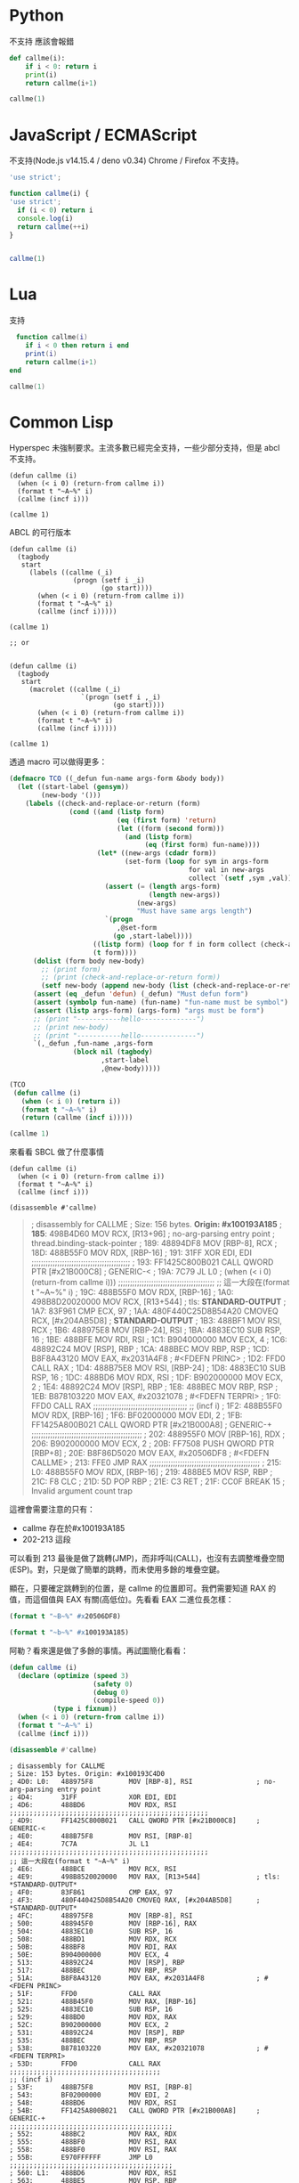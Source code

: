 
* Python
  不支持 應該會報錯
#+begin_src python
  def callme(i):
      if i < 0: return i
      print(i)
      return callme(i+1)

  callme(1)
#+end_src


* JavaScript / ECMAScript
  不支持(Node.js v14.15.4 / deno v0.34)
  Chrome / Firefox 不支持。

  #+begin_src javascript
    'use strict';

    function callme(i) {
    'use strict';
      if (i < 0) return i
      console.log(i)
      return callme(++i)
    }


    callme(1)
  #+end_src

* Lua
  支持

  #+begin_src lua
　function callme(i)
    if i < 0 then return i end
    print(i)
    return callme(i+1)
end

callme(1)
  #+end_src



  
* Common Lisp
  Hyperspec 未強制要求。主流多數已經完全支持，一些少部分支持，但是 abcl 不支持。

  #+begin_src common-lisp
    (defun callme (i)
      (when (< i 0) (return-from callme i))
      (format t "~A~%" i)
      (callme (incf i)))

    (callme 1)
  #+end_src


  ABCL 的可行版本
  
  #+begin_src common-lisp
    (defun callme (i)
      (tagbody
       start
         (labels ((callme (_i)
                    (progn (setf i _i)
                           (go start))))
           (when (< i 0) (return-from callme i))
           (format t "~A~%" i)
           (callme (incf i)))))

    (callme 1)

    ;; or


    (defun callme (i)
      (tagbody
       start
         (macrolet ((callme (_i)
                      `(progn (setf i ,_i)
                              (go start))))
           (when (< i 0) (return-from callme i))
           (format t "~A~%" i)
           (callme (incf i)))))

    (callme 1)
  #+end_src

  透過 macro 可以做得更多：
  #+begin_src lisp
    (defmacro TCO ((_defun fun-name args-form &body body))
      (let ((start-label (gensym))
            (new-body '()))
        (labels ((check-and-replace-or-return (form)
                   (cond ((and (listp form)
                               (eq (first form) 'return)
                               (let ((form (second form)))
                                 (and (listp form)
                                      (eq (first form) fun-name))))
                          (let* ((new-args (cdadr form))
                                 (set-form (loop for sym in args-form
                                                 for val in new-args
                                                 collect `(setf ,sym ,val))))
                            (assert (= (length args-form)
                                       (length new-args))
                                    (new-args)
                                    "Must have same args length")
                            `(progn
                               ,@set-form
                              (go ,start-label))))
                         ((listp form) (loop for f in form collect (check-and-replace-or-return f)))
                         (t form))))
          (dolist (form body new-body)
            ;; (print form)
            ;; (print (check-and-replace-or-return form))
            (setf new-body (append new-body (list (check-and-replace-or-return form)))))
          (assert (eq _defun 'defun) (_defun) "Must defun form")
          (assert (symbolp fun-name) (fun-name) "fun-name must be symbol")
          (assert (listp args-form) (args-form) "args must be form")
          ;; (print "-----------hello--------------")
          ;; (print new-body)
          ;; (print "-----------hello--------------")
          `(,_defun ,fun-name ,args-form
                    (block nil (tagbody)
                           ,start-label
                           ,@new-body)))))

    (TCO
     (defun callme (i)
       (when (< i 0) (return i))
       (format t "~A~%" i)
       (return (callme (incf i)))))

    (callme 1)
  #+end_src

  來看看 SBCL 做了什麼事情

    #+begin_src common-lisp
      (defun callme (i)
        (when (< i 0) (return-from callme i))
        (format t "~A~%" i)
        (callme (incf i)))

      (disassemble #'callme)
  #+end_src

  #+begin_quote
  ; disassembly for CALLME
; Size: 156 bytes. **Origin: #x100193A185**
; **185**:       498B4D60         MOV RCX, [R13+96]               ; no-arg-parsing entry point
                                                              ; thread.binding-stack-pointer
; 189:       48894DF8         MOV [RBP-8], RCX
; 18D:       488B55F0         MOV RDX, [RBP-16]
; 191:       31FF             XOR EDI, EDI
;;;;;;;;;;;;;;;;;;;;;;;;;;;;;;;;;;;;;;;;;;
; 193:       FF1425C800B021   CALL QWORD PTR [#x21B000C8]     ; GENERIC-<
; 19A:       7C79             JL L0                           ; (when (< i 0) (return-from callme i)))
;;;;;;;;;;;;;;;;;;;;;;;;;;;;;;;;;;;;;;;;;
;; 這一大段在(format t "~A~%" i)
; 19C:       488B55F0         MOV RDX, [RBP-16]
; 1A0:       498B8D20020000   MOV RCX, [R13+544]              ; tls: *STANDARD-OUTPUT*
; 1A7:       83F961           CMP ECX, 97
; 1AA:       480F440C25D8B54A20 CMOVEQ RCX, [#x204AB5D8]      ; *STANDARD-OUTPUT*
; 1B3:       488BF1           MOV RSI, RCX
; 1B6:       488975E8         MOV [RBP-24], RSI
; 1BA:       4883EC10         SUB RSP, 16
; 1BE:       488BFE           MOV RDI, RSI
; 1C1:       B904000000       MOV ECX, 4
; 1C6:       48892C24         MOV [RSP], RBP
; 1CA:       488BEC           MOV RBP, RSP
; 1CD:       B8F8A43120       MOV EAX, #x2031A4F8             ; #<FDEFN PRINC>
; 1D2:       FFD0             CALL RAX
; 1D4:       488B75E8         MOV RSI, [RBP-24]
; 1D8:       4883EC10         SUB RSP, 16
; 1DC:       488BD6           MOV RDX, RSI
; 1DF:       B902000000       MOV ECX, 2
; 1E4:       48892C24         MOV [RSP], RBP
; 1E8:       488BEC           MOV RBP, RSP
; 1EB:       B878103220       MOV EAX, #x20321078             ; #<FDEFN TERPRI>
; 1F0:       FFD0             CALL RAX
;;;;;;;;;;;;;;;;;;;;;;;;;;;;;;;;;;;;;;;;
;; (incf i)
; 1F2:       488B55F0         MOV RDX, [RBP-16]
; 1F6:       BF02000000       MOV EDI, 2
; 1FB:       FF1425A800B021   CALL QWORD PTR [#x21B000A8]     ; GENERIC-+
;;;;;;;;;;;;;;;;;;;;;;;;;;;;;;;;;;;;;;;;;;;;;;;
; 202:       488955F0         MOV [RBP-16], RDX
; 206:       B902000000       MOV ECX, 2
; 20B:       FF7508           PUSH QWORD PTR [RBP+8]
; 20E:       B8F86D5020       MOV EAX, #x20506DF8             ; #<FDEFN CALLME>
; 213:       FFE0             JMP RAX
;;;;;;;;;;;;;;;;;;;;;;;;;;;;;;;;;;;;;;;;;;;;;;;
; 215: L0:   488B55F0         MOV RDX, [RBP-16]
; 219:       488BE5           MOV RSP, RBP
; 21C:       F8               CLC
; 21D:       5D               POP RBP
; 21E:       C3               RET
; 21F:       CC0F             BREAK 15                        ; Invalid argument count trap
  #+end_quote


這裡會需要注意的只有：
- callme 存在於#x100193A185
- 202-213 這段

可以看到 213 最後是做了跳轉(JMP)，而非呼叫(CALL)，也沒有去調整堆疊空間(ESP)。對，只是做了簡單的跳轉，而未使用多餘的堆疊空鍵。

顯在，只要確定跳轉到的位置，是 callme 的位置即可。我們需要知道 RAX 的值，而這個值與 EAX 有關(高低位)。先看看 EAX 二進位長怎樣：

#+begin_src lisp :results output
  (format t "~B~%" #x20506DF8)
#+end_src

#+RESULTS:
:            0010 0000  0101 0000  0110 1101  1111 1000

#+begin_src lisp :results output
  (format t "~b~%" #x100193A185)
#+end_src

#+RESULTS:
: 0001 0000  0000 0001  1001 0011  1010 0001  1000 0101

阿勒？看來還是做了多餘的事情。再試圖簡化看看：

      #+begin_src lisp :results output
        (defun callme (i)
          (declare (optimize (speed 3)
                             (safety 0)
                             (debug 0)
                             (compile-speed 0))
                   (type i fixnum))
          (when (< i 0) (return-from callme i))
          (format t "~A~%" i)
          (callme (incf i)))

        (disassemble #'callme)
  #+end_src

  #+RESULTS:
  #+begin_example
  ; disassembly for CALLME
  ; Size: 153 bytes. Origin: #x100193C4D0
  ; 4D0: L0:   488975F8         MOV [RBP-8], RSI                ; no-arg-parsing entry point
  ; 4D4:       31FF             XOR EDI, EDI
  ; 4D6:       488BD6           MOV RDX, RSI
  ;;;;;;;;;;;;;;;;;;;;;;;;;;;;;;;;;;;;;;;;;;;;;;;;;;
  ; 4D9:       FF1425C800B021   CALL QWORD PTR [#x21B000C8]     ; GENERIC-<
  ; 4E0:       488B75F8         MOV RSI, [RBP-8]
  ; 4E4:       7C7A             JL L1
  ;;;;;;;;;;;;;;;;;;;;;;;;;;;;;;;;;;;;;;;;;;;;;;;;;;
  ;; 這一大段在(format t "~A~%" i)
  ; 4E6:       488BCE           MOV RCX, RSI
  ; 4E9:       498B8520020000   MOV RAX, [R13+544]              ; tls: *STANDARD-OUTPUT*
  ; 4F0:       83F861           CMP EAX, 97
  ; 4F3:       480F440425D8B54A20 CMOVEQ RAX, [#x204AB5D8]      ; *STANDARD-OUTPUT*
  ; 4FC:       488975F8         MOV [RBP-8], RSI
  ; 500:       488945F0         MOV [RBP-16], RAX
  ; 504:       4883EC10         SUB RSP, 16
  ; 508:       488BD1           MOV RDX, RCX
  ; 50B:       488BF8           MOV RDI, RAX
  ; 50E:       B904000000       MOV ECX, 4
  ; 513:       48892C24         MOV [RSP], RBP
  ; 517:       488BEC           MOV RBP, RSP
  ; 51A:       B8F8A43120       MOV EAX, #x2031A4F8             ; #<FDEFN PRINC>
  ; 51F:       FFD0             CALL RAX
  ; 521:       488B45F0         MOV RAX, [RBP-16]
  ; 525:       4883EC10         SUB RSP, 16
  ; 529:       488BD0           MOV RDX, RAX
  ; 52C:       B902000000       MOV ECX, 2
  ; 531:       48892C24         MOV [RSP], RBP
  ; 535:       488BEC           MOV RBP, RSP
  ; 538:       B878103220       MOV EAX, #x20321078             ; #<FDEFN TERPRI>
  ; 53D:       FFD0             CALL RAX
  ;;;;;;;;;;;;;;;;;;;;;;;;;;;;;;;;;;;;;;
  ;; (incf i)
  ; 53F:       488B75F8         MOV RSI, [RBP-8]
  ; 543:       BF02000000       MOV EDI, 2
  ; 548:       488BD6           MOV RDX, RSI
  ; 54B:       FF1425A800B021   CALL QWORD PTR [#x21B000A8]     ; GENERIC-+
  ;;;;;;;;;;;;;;;;;;;;;;;;;;;;;;;;;;;;;;;;;
  ; 552:       488BC2           MOV RAX, RDX
  ; 555:       488BF0           MOV RSI, RAX
  ; 558:       488BF0           MOV RSI, RAX
  ; 55B:       E970FFFFFF       JMP L0
  ;;;;;;;;;;;;;;;;;;;;;;;;;;;;;;;;;;;;;;;;;
  ; 560: L1:   488BD6           MOV RDX, RSI
  ; 563:       488BE5           MOV RSP, RBP
  ; 566:       F8               CLC
  ; 567:       5D               POP RBP
  ; 568:       C3               RET
  #+end_example


* Java

  Java 11, 14 測試失敗
  
  #+begin_src java
    class callme {
        public static void main(String[] args){
            callme(1);
        }

        static int callme(int i) {
            if(i < 0) return i;
            System.out.println(i);
            return callme(i+1);
        }
    }
  #+end_src
  
* Kotlin
Fail
  
  #+begin_src kotlin

fun main(args : Array<String>) {
    callme(1);
}

fun callme(i: Int):Int{
    if(i < 0) return i;
    println(i);
    return callme(i+1);
}
  #+end_src
  
* C#
Fail
  #+begin_src c#
    using System;

    class CallMe {
      static void Main() {
        callme(1);
      }
      static int callme(int i){
        if(i < 0) return i;
        Console.WriteLine(i);
        return callme(i + 1);
      }
    }
  #+end_src


* C
  #+begin_src c
    #include <stdio.h>
    #include <stdlib.h>

    typedef long long int LInt;

    LInt callme(LInt i){
      if (i < 0) return i;
      printf("%d\n", i);
      return callme(i);
    }

    int main(void){
      callme(1);
    }
  #+end_src
  
* Ruby
main.rb
  #+begin_src ruby
# main.rb
RubyVM::InstructionSequence.compile_option = {
  tailcall_optimization: true,
  trace_instruction: false
}

require './callme.rb'

(callme 1)

#+end_src

callme.rb
#+begin_src ruby
    def callme(i)
      return i if i < 0
      puts i
      return callme i+1
    end


    callme(1)
  #+end_src

  
* Go
  
* Rust


  
* Referance
  - https://gist.github.com/lagagain/6b50954e5d088095dbd991a8b00163a0
  - https://0branch.com/notes/tco-cl.html
  - https://macropy3.readthedocs.io/en/latest/tco.html
  - https://dev.to/seanchen1991/the-story-of-tail-call-optimizations-in-rust-35hf
  - https://users.rust-lang.org/t/when-will-rust-have-tco-tce/20790


** SWIG
   - http://www.swig.org/Doc1.3/Ruby.html
   - http://www.swig.org/Doc4.0/Python.html
